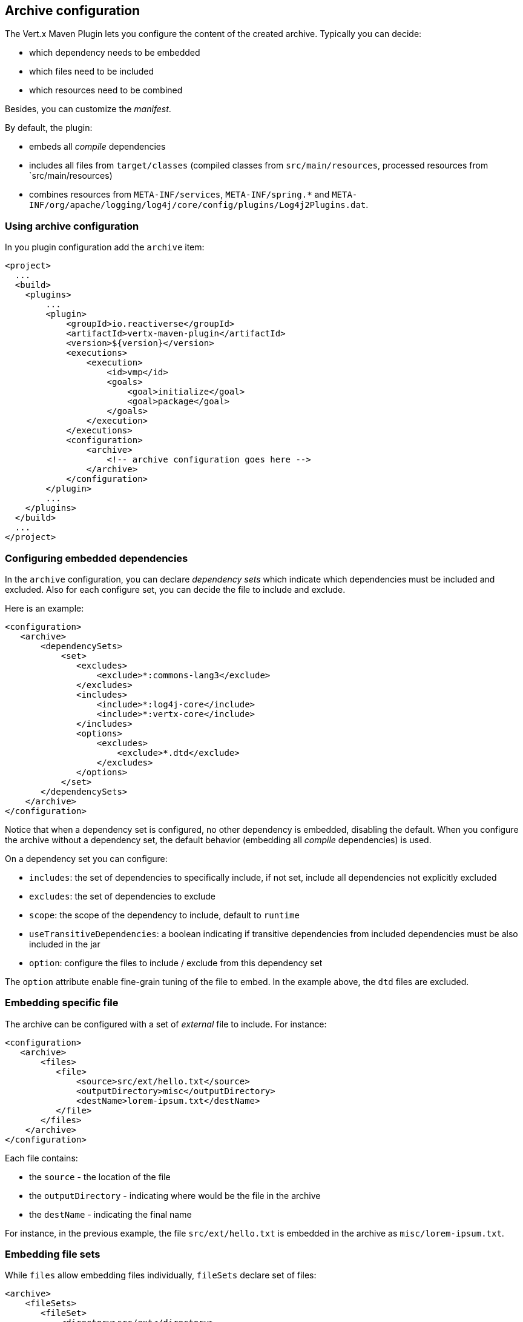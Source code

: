 == Archive configuration

The Vert.x Maven Plugin lets you configure the content of the created archive. Typically you can decide:

* which dependency needs to be embedded
* which files need to be included
* which resources need to be combined

Besides, you can customize the _manifest_.

By default, the plugin:

* embeds all _compile_ dependencies
* includes all files from `target/classes` (compiled classes from `src/main/resources`, processed resources from
`src/main/resources)
* combines resources from `META-INF/services`, `META-INF/spring.*` and `META-INF/org/apache/logging/log4j/core/config/plugins/Log4j2Plugins.dat`.


=== Using archive configuration

In you plugin configuration add the `archive` item:

[source,xml]
----
<project>
  ...
  <build>
    <plugins>
        ...
        <plugin>
            <groupId>io.reactiverse</groupId>
            <artifactId>vertx-maven-plugin</artifactId>
            <version>${version}</version>
            <executions>
                <execution>
                    <id>vmp</id>
                    <goals>
                        <goal>initialize</goal>
                        <goal>package</goal>
                    </goals>
                </execution>
            </executions>
            <configuration>
                <archive>
                    <!-- archive configuration goes here -->
                </archive>
            </configuration>
        </plugin>
        ...
    </plugins>
  </build>
  ...
</project>
----

=== Configuring embedded dependencies

In the `archive` configuration, you can declare _dependency sets_ which indicate which dependencies must be included and
excluded. Also for each configure set, you can decide the file to include and exclude.

Here is an example:

[source,xml]
----
<configuration>
   <archive>
       <dependencySets>
           <set>
              <excludes>
                  <exclude>*:commons-lang3</exclude>
              </excludes>
              <includes>
                  <include>*:log4j-core</include>
                  <include>*:vertx-core</include>
              </includes>
              <options>
                  <excludes>
                      <exclude>*.dtd</exclude>
                  </excludes>
              </options>
           </set>
       </dependencySets>
    </archive>
</configuration>
----

Notice that when a dependency set is configured, no other dependency is embedded, disabling the default. When you
configure the archive without a dependency set, the default behavior (embedding all _compile_ dependencies) is used.

On a dependency set you can configure:

* `includes`: the set of dependencies to specifically include, if not set, include all dependencies not explicitly
excluded
* `excludes`: the set of dependencies to exclude
* `scope`: the scope of the dependency to include, default to `runtime`
* `useTransitiveDependencies`: a boolean indicating if transitive dependencies from included dependencies must be
also included in the jar
* `option`: configure the files to include / exclude from this dependency set

The `option` attribute enable fine-grain tuning of the file to embed. In the example above, the `dtd` files are excluded.

=== Embedding specific file

The archive can be configured with a set of _external_ file to include. For instance:

[source,xml]
----
<configuration>
   <archive>
       <files>
          <file>
              <source>src/ext/hello.txt</source>
              <outputDirectory>misc</outputDirectory>
              <destName>lorem-ipsum.txt</destName>
          </file>
       </files>
    </archive>
</configuration>
----

Each file contains:

* the `source` - the location of the file
* the `outputDirectory` - indicating where would be the file in the archive
* the `destName` - indicating the final name

For instance, in the previous example, the file `src/ext/hello.txt` is embedded in the archive as `misc/lorem-ipsum.txt`.

=== Embedding file sets

While `files` allow embedding files individually, `fileSets` declare set of files:

[source,xml]
----
<archive>
    <fileSets>
       <fileSet>
           <directory>src/ext</directory>
           <outputDirectory>misc</outputDirectory>
           <excludes>
               <exclude>h*.txt</exclude>
           </excludes>
       </fileSet>
    </fileSets>
</archive>
----

In a `fileSet`, you can configure:

* the `directory` - the directory containing the files
* the `outputDirectory` - indicating where would be the file in the archive
* `includes` and `excludes` pattern to choose which files you want to embed in the archive.
* `useDefaultExcludes` - indicating if you want to use the default exclusion list (enabled by default)

=== Customizing the manifest

You can also add entries into the `MANIFEST.MF` of the created archive using the `manifest` entry:

[source, xml]
----
<executions>
    <execution>
        <goals>
            <goal>package</goal>
        </goals>
        <configuration>
            <archive>
               <manifest>
                   <key>value</key>
                   <name>${project.artifactId}</name>
               </manifest>
            </archive>
        </configuration>
    </execution>
</executions>
----

=== Resource combination

Resource combination is the process of merging the content of some files into a single file.
It is particularly useful when building an archive embedding dependencies which contain the same files.

The files matching these patterns are combined by default:

* `META-INF/services/*`
* `META-INF/spring*`
* `META-INF/org/apache/logging/log4j/core/config/plugins/Log4j2Plugins.dat`.

The `fileCombinationPatterns` attribute allows configuring which files need to be combined:

[source, xml]
----
<archive>
    <fileCombinationPatterns>
        <pattern>misc/extension.*</pattern>
        <pattern>META-INF/services/*</pattern>
        <pattern>META-INF/org/apache/logging/log4j/core/config/plugins/Log4j2Plugins.dat</pattern>
    </fileCombinationPatterns>
</archive>
----

CAUTION: If you set the `fileCombinationPatterns` attribute, the defaults are ignored.
